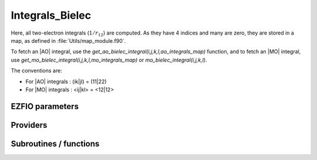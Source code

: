 .. _mo_two_e_integrals:

.. program:: mo_two_e_integrals

.. default-role:: option

================
Integrals_Bielec
================

Here, all two-electron integrals (:math:`1/r_{12}`) are computed.
As they have 4 indices and many are zero, they are stored in a map, as defined
in :file:`Utils/map_module.f90`.

To fetch an |AO| integral, use the
`get_ao_bielec_integral(i,j,k,l,ao_integrals_map)` function, and
to fetch an |MO| integral, use
`get_mo_bielec_integral(i,j,k,l,mo_integrals_map)` or
`mo_bielec_integral(i,j,k,l)`.

The conventions are:

* For |AO| integrals : (ik|jl) = (11|22)
* For |MO| integrals : <ij|kl> = <12|12>






EZFIO parameters
----------------

.. option:: disk_access_mo_integrals

    Read/Write |MO| integrals from/to disk [ Write | Read | None ]

    Default: None

.. option:: mo_integrals_threshold

    If | <ij|kl> | < `mo_integrals_threshold` then <ij|kl> is zero

    Default: 1.e-15

.. option:: no_vvvv_integrals

    If `True`, computes all integrals except for the integrals having 4 virtual indices

    Default: False

.. option:: no_ivvv_integrals

    Can be switched on only if `no_vvvv_integrals` is `True`, then does not compute the integrals with 3 virtual indices and 1 belonging to the core inactive active orbitals

    Default: False

.. option:: no_vvv_integrals

    Can be switched on only if `no_vvvv_integrals` is `True`, then does not compute the integrals with 3 virtual orbitals

    Default: False


Providers
---------


.. c:var:: big_array_coulomb_integrals

    .. code:: text

        double precision, allocatable	:: big_array_coulomb_integrals	(mo_tot_num,mo_tot_num,mo_tot_num)
        double precision, allocatable	:: big_array_exchange_integrals	(mo_tot_num,mo_tot_num,mo_tot_num)

    File: :file:`integrals_3_index.irp.f`

    big_array_coulomb_integrals(i,j)  = <ij|ij> = (ii|jj) 
    big_array_exchange_integrals(i,j) = <ij|ji> = (ij|ij)




.. c:var:: big_array_exchange_integrals

    .. code:: text

        double precision, allocatable	:: big_array_coulomb_integrals	(mo_tot_num,mo_tot_num,mo_tot_num)
        double precision, allocatable	:: big_array_exchange_integrals	(mo_tot_num,mo_tot_num,mo_tot_num)

    File: :file:`integrals_3_index.irp.f`

    big_array_coulomb_integrals(i,j)  = <ij|ij> = (ii|jj) 
    big_array_exchange_integrals(i,j) = <ij|ji> = (ij|ij)




.. c:var:: core_energy

    .. code:: text

        double precision	:: core_energy

    File: :file:`core_quantities.irp.f`

    energy from the core : contains all core-core contributions




.. c:var:: core_fock_operator

    .. code:: text

        double precision, allocatable	:: core_fock_operator	(mo_tot_num,mo_tot_num)

    File: :file:`core_quantities.irp.f`

    this is the contribution to the Fock operator from the core electrons




.. c:var:: insert_into_mo_integrals_map

    .. code:: text

        subroutine insert_into_mo_integrals_map(n_integrals,                 &
        buffer_i, buffer_values, thr)

    File: :file:`map_integrals.irp.f`

    Create new entry into MO map, or accumulate in an existing entry




.. c:var:: mo_bielec_integral_jj

    .. code:: text

        double precision, allocatable	:: mo_bielec_integral_jj	(mo_tot_num,mo_tot_num)
        double precision, allocatable	:: mo_bielec_integral_jj_exchange	(mo_tot_num,mo_tot_num)
        double precision, allocatable	:: mo_bielec_integral_jj_anti	(mo_tot_num,mo_tot_num)

    File: :file:`mo_bi_integrals.irp.f`

    mo_bielec_integral_jj(i,j) = J_ij mo_bielec_integral_jj_exchange(i,j) = K_ij mo_bielec_integral_jj_anti(i,j) = J_ij - K_ij




.. c:var:: mo_bielec_integral_jj_anti

    .. code:: text

        double precision, allocatable	:: mo_bielec_integral_jj	(mo_tot_num,mo_tot_num)
        double precision, allocatable	:: mo_bielec_integral_jj_exchange	(mo_tot_num,mo_tot_num)
        double precision, allocatable	:: mo_bielec_integral_jj_anti	(mo_tot_num,mo_tot_num)

    File: :file:`mo_bi_integrals.irp.f`

    mo_bielec_integral_jj(i,j) = J_ij mo_bielec_integral_jj_exchange(i,j) = K_ij mo_bielec_integral_jj_anti(i,j) = J_ij - K_ij




.. c:var:: mo_bielec_integral_jj_anti_from_ao

    .. code:: text

        double precision, allocatable	:: mo_bielec_integral_jj_from_ao	(mo_tot_num,mo_tot_num)
        double precision, allocatable	:: mo_bielec_integral_jj_exchange_from_ao	(mo_tot_num,mo_tot_num)
        double precision, allocatable	:: mo_bielec_integral_jj_anti_from_ao	(mo_tot_num,mo_tot_num)

    File: :file:`mo_bi_integrals.irp.f`

    mo_bielec_integral_jj_from_ao(i,j) = J_ij mo_bielec_integral_jj_exchange_from_ao(i,j) = J_ij mo_bielec_integral_jj_anti_from_ao(i,j) = J_ij - K_ij




.. c:var:: mo_bielec_integral_jj_exchange

    .. code:: text

        double precision, allocatable	:: mo_bielec_integral_jj	(mo_tot_num,mo_tot_num)
        double precision, allocatable	:: mo_bielec_integral_jj_exchange	(mo_tot_num,mo_tot_num)
        double precision, allocatable	:: mo_bielec_integral_jj_anti	(mo_tot_num,mo_tot_num)

    File: :file:`mo_bi_integrals.irp.f`

    mo_bielec_integral_jj(i,j) = J_ij mo_bielec_integral_jj_exchange(i,j) = K_ij mo_bielec_integral_jj_anti(i,j) = J_ij - K_ij




.. c:var:: mo_bielec_integral_jj_exchange_from_ao

    .. code:: text

        double precision, allocatable	:: mo_bielec_integral_jj_from_ao	(mo_tot_num,mo_tot_num)
        double precision, allocatable	:: mo_bielec_integral_jj_exchange_from_ao	(mo_tot_num,mo_tot_num)
        double precision, allocatable	:: mo_bielec_integral_jj_anti_from_ao	(mo_tot_num,mo_tot_num)

    File: :file:`mo_bi_integrals.irp.f`

    mo_bielec_integral_jj_from_ao(i,j) = J_ij mo_bielec_integral_jj_exchange_from_ao(i,j) = J_ij mo_bielec_integral_jj_anti_from_ao(i,j) = J_ij - K_ij




.. c:var:: mo_bielec_integral_jj_from_ao

    .. code:: text

        double precision, allocatable	:: mo_bielec_integral_jj_from_ao	(mo_tot_num,mo_tot_num)
        double precision, allocatable	:: mo_bielec_integral_jj_exchange_from_ao	(mo_tot_num,mo_tot_num)
        double precision, allocatable	:: mo_bielec_integral_jj_anti_from_ao	(mo_tot_num,mo_tot_num)

    File: :file:`mo_bi_integrals.irp.f`

    mo_bielec_integral_jj_from_ao(i,j) = J_ij mo_bielec_integral_jj_exchange_from_ao(i,j) = J_ij mo_bielec_integral_jj_anti_from_ao(i,j) = J_ij - K_ij




.. c:var:: mo_bielec_integral_vv_anti_from_ao

    .. code:: text

        double precision, allocatable	:: mo_bielec_integral_vv_from_ao	(mo_tot_num,mo_tot_num)
        double precision, allocatable	:: mo_bielec_integral_vv_exchange_from_ao	(mo_tot_num,mo_tot_num)
        double precision, allocatable	:: mo_bielec_integral_vv_anti_from_ao	(mo_tot_num,mo_tot_num)

    File: :file:`mo_bi_integrals.irp.f`

    mo_bielec_integral_vv_from_ao(i,j) = J_ij mo_bielec_integral_vv_exchange_from_ao(i,j) = J_ij mo_bielec_integral_vv_anti_from_ao(i,j) = J_ij - K_ij but only for the virtual orbitals




.. c:var:: mo_bielec_integral_vv_exchange_from_ao

    .. code:: text

        double precision, allocatable	:: mo_bielec_integral_vv_from_ao	(mo_tot_num,mo_tot_num)
        double precision, allocatable	:: mo_bielec_integral_vv_exchange_from_ao	(mo_tot_num,mo_tot_num)
        double precision, allocatable	:: mo_bielec_integral_vv_anti_from_ao	(mo_tot_num,mo_tot_num)

    File: :file:`mo_bi_integrals.irp.f`

    mo_bielec_integral_vv_from_ao(i,j) = J_ij mo_bielec_integral_vv_exchange_from_ao(i,j) = J_ij mo_bielec_integral_vv_anti_from_ao(i,j) = J_ij - K_ij but only for the virtual orbitals




.. c:var:: mo_bielec_integral_vv_from_ao

    .. code:: text

        double precision, allocatable	:: mo_bielec_integral_vv_from_ao	(mo_tot_num,mo_tot_num)
        double precision, allocatable	:: mo_bielec_integral_vv_exchange_from_ao	(mo_tot_num,mo_tot_num)
        double precision, allocatable	:: mo_bielec_integral_vv_anti_from_ao	(mo_tot_num,mo_tot_num)

    File: :file:`mo_bi_integrals.irp.f`

    mo_bielec_integral_vv_from_ao(i,j) = J_ij mo_bielec_integral_vv_exchange_from_ao(i,j) = J_ij mo_bielec_integral_vv_anti_from_ao(i,j) = J_ij - K_ij but only for the virtual orbitals




.. c:var:: mo_bielec_integrals_in_map

    .. code:: text

        logical	:: mo_bielec_integrals_in_map

    File: :file:`mo_bi_integrals.irp.f`

    If True, the map of MO bielectronic integrals is provided




.. c:var:: mo_integrals_cache

    .. code:: text

        double precision, allocatable	:: mo_integrals_cache	(0_8:128_8*128_8*128_8*128_8)

    File: :file:`map_integrals.irp.f`

    Cache of MO integrals for fast access




.. c:var:: mo_integrals_cache_max

    .. code:: text

        integer*4	:: mo_integrals_cache_min
        integer*4	:: mo_integrals_cache_max
        integer*8	:: mo_integrals_cache_min_8
        integer*8	:: mo_integrals_cache_max_8

    File: :file:`map_integrals.irp.f`

    Min and max values of the MOs for which the integrals are in the cache




.. c:var:: mo_integrals_cache_max_8

    .. code:: text

        integer*4	:: mo_integrals_cache_min
        integer*4	:: mo_integrals_cache_max
        integer*8	:: mo_integrals_cache_min_8
        integer*8	:: mo_integrals_cache_max_8

    File: :file:`map_integrals.irp.f`

    Min and max values of the MOs for which the integrals are in the cache




.. c:var:: mo_integrals_cache_min

    .. code:: text

        integer*4	:: mo_integrals_cache_min
        integer*4	:: mo_integrals_cache_max
        integer*8	:: mo_integrals_cache_min_8
        integer*8	:: mo_integrals_cache_max_8

    File: :file:`map_integrals.irp.f`

    Min and max values of the MOs for which the integrals are in the cache




.. c:var:: mo_integrals_cache_min_8

    .. code:: text

        integer*4	:: mo_integrals_cache_min
        integer*4	:: mo_integrals_cache_max
        integer*8	:: mo_integrals_cache_min_8
        integer*8	:: mo_integrals_cache_max_8

    File: :file:`map_integrals.irp.f`

    Min and max values of the MOs for which the integrals are in the cache




.. c:var:: mo_integrals_map

    .. code:: text

        type(map_type)	:: mo_integrals_map

    File: :file:`map_integrals.irp.f`

    MO integrals




.. c:var:: read_mo_integrals

    .. code:: text

        logical	:: read_mo_integrals
        logical	:: write_mo_integrals

    File: :file:`read_write.irp.f`

    Flag to read or write the |MO| integrals




.. c:var:: write_mo_integrals

    .. code:: text

        logical	:: read_mo_integrals
        logical	:: write_mo_integrals

    File: :file:`read_write.irp.f`

    Flag to read or write the |MO| integrals




Subroutines / functions
-----------------------



.. c:function:: add_integrals_to_map

    .. code:: text

        subroutine add_integrals_to_map(mask_ijkl)

    File: :file:`mo_bi_integrals.irp.f`

    Adds integrals to tha MO map according to some bitmask





.. c:function:: add_integrals_to_map_no_exit_34

    .. code:: text

        subroutine add_integrals_to_map_no_exit_34(mask_ijkl)

    File: :file:`mo_bi_integrals.irp.f`

    Adds integrals to tha MO map according to some bitmask





.. c:function:: add_integrals_to_map_three_indices

    .. code:: text

        subroutine add_integrals_to_map_three_indices(mask_ijk)

    File: :file:`mo_bi_integrals.irp.f`

    Adds integrals to tha MO map according to some bitmask





.. c:function:: clear_mo_map

    .. code:: text

        subroutine clear_mo_map

    File: :file:`mo_bi_integrals.irp.f`

    Frees the memory of the MO map





.. c:function:: dump_mo_integrals

    .. code:: text

        subroutine dump_mo_integrals(filename)

    File: :file:`map_integrals.irp.f`

    Save to disk the |MO| integrals





.. c:function:: get_mo_bielec_integral

    .. code:: text

        double precision function get_mo_bielec_integral(i,j,k,l,map)

    File: :file:`map_integrals.irp.f`

    Returns one integral <ij|kl> in the MO basis





.. c:function:: get_mo_bielec_integrals

    .. code:: text

        subroutine get_mo_bielec_integrals(j,k,l,sze,out_val,map)

    File: :file:`map_integrals.irp.f`

    Returns multiple integrals <ij|kl> in the MO basis, all i for j,k,l fixed.





.. c:function:: get_mo_bielec_integrals_coulomb_ii

    .. code:: text

        subroutine get_mo_bielec_integrals_coulomb_ii(k,l,sze,out_val,map)

    File: :file:`map_integrals.irp.f`

    Returns multiple integrals <ki|li> k(1)i(2) 1/r12 l(1)i(2) :: out_val(i1) for k,l fixed.





.. c:function:: get_mo_bielec_integrals_exch_ii

    .. code:: text

        subroutine get_mo_bielec_integrals_exch_ii(k,l,sze,out_val,map)

    File: :file:`map_integrals.irp.f`

    Returns multiple integrals <ki|il> k(1)i(2) 1/r12 i(1)l(2) :: out_val(i1) for k,l fixed.





.. c:function:: get_mo_bielec_integrals_i1j1

    .. code:: text

        subroutine get_mo_bielec_integrals_i1j1(k,l,sze,out_array,map)

    File: :file:`map_integrals.irp.f`

    Returns multiple integrals <ik|jl> in the MO basis, all i(1)j(1) 1/r12 k(2)l(2) i, j for k,l fixed.





.. c:function:: get_mo_bielec_integrals_ij

    .. code:: text

        subroutine get_mo_bielec_integrals_ij(k,l,sze,out_array,map)

    File: :file:`map_integrals.irp.f`

    Returns multiple integrals <ij|kl> in the MO basis, all i(1)j(2) 1/r12 k(1)l(2) i, j for k,l fixed.





.. c:function:: get_mo_map_size

    .. code:: text

        integer*8 function get_mo_map_size()

    File: :file:`map_integrals.irp.f`

    Return the number of elements in the MO map





.. c:function:: load_mo_integrals

    .. code:: text

        integer function load_mo_integrals(filename)

    File: :file:`map_integrals.irp.f`

    Read from disk the |MO| integrals





.. c:function:: mo_bielec_integral

    .. code:: text

        double precision function mo_bielec_integral(i,j,k,l)

    File: :file:`map_integrals.irp.f`

    Returns one integral <ij|kl> in the MO basis





.. c:function:: mo_bielec_integrals_index

    .. code:: text

        subroutine mo_bielec_integrals_index(i,j,k,l,i1)

    File: :file:`mo_bi_integrals.irp.f`

    Computes an unique index for i,j,k,l integrals


